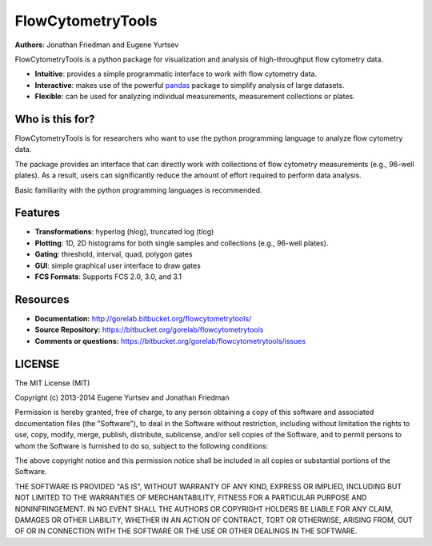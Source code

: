 FlowCytometryTools
-------------------

**Authors**: Jonathan Friedman and Eugene Yurtsev

FlowCytometryTools is a python package for visualization and analysis of high-throughput flow cytometry data.

* **Intuitive**: provides a simple programmatic interface to work with flow cytometry data.
* **Interactive**: makes use of the powerful `pandas <http://pandas.pydata.org/>`_ package to simplify analysis of large datasets.
* **Flexible**: can be used for analyzing individual measurements, measurement collections or plates.

Who is this for?
=====================

FlowCytometryTools is for researchers who want to use the python programming language to analyze flow cytometry data.

The package provides an interface that can directly work with collections of flow cytometry measurements (e.g., 96-well plates).
As a result, users can significantly reduce the amount of effort required to perform data analysis.

Basic familiarity with the python programming languages is recommended.

Features
===================

- **Transformations**: hyperlog (hlog), truncated log (tlog)
- **Plotting**: 1D, 2D histograms for both single samples and collections (e.g., 96-well plates).
- **Gating**: threshold, interval, quad, polygon gates
- **GUI**: simple graphical user interface to draw gates
- **FCS Formats**: Supports FCS 2.0, 3.0, and 3.1

Resources
===================

- **Documentation:** http://gorelab.bitbucket.org/flowcytometrytools/
- **Source Repository:** https://bitbucket.org/gorelab/flowcytometrytools
- **Comments or questions:** https://bitbucket.org/gorelab/flowcytometrytools/issues

LICENSE
===================

The MIT License (MIT)

Copyright (c) 2013-2014 Eugene Yurtsev and Jonathan Friedman

Permission is hereby granted, free of charge, to any person obtaining a copy
of this software and associated documentation files (the "Software"), to deal
in the Software without restriction, including without limitation the rights
to use, copy, modify, merge, publish, distribute, sublicense, and/or sell
copies of the Software, and to permit persons to whom the Software is
furnished to do so, subject to the following conditions:

The above copyright notice and this permission notice shall be included in
all copies or substantial portions of the Software.

THE SOFTWARE IS PROVIDED "AS IS", WITHOUT WARRANTY OF ANY KIND, EXPRESS OR
IMPLIED, INCLUDING BUT NOT LIMITED TO THE WARRANTIES OF MERCHANTABILITY,
FITNESS FOR A PARTICULAR PURPOSE AND NONINFRINGEMENT. IN NO EVENT SHALL THE
AUTHORS OR COPYRIGHT HOLDERS BE LIABLE FOR ANY CLAIM, DAMAGES OR OTHER
LIABILITY, WHETHER IN AN ACTION OF CONTRACT, TORT OR OTHERWISE, ARISING FROM,
OUT OF OR IN CONNECTION WITH THE SOFTWARE OR THE USE OR OTHER DEALINGS IN
THE SOFTWARE.
